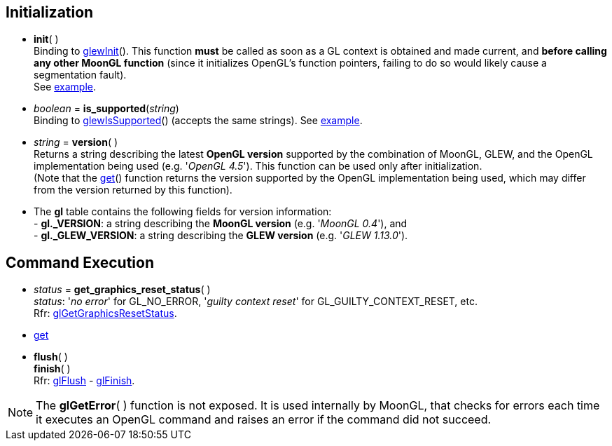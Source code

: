 
== Initialization

[[gl.init]]
* *init*( ) +
[small]#Binding to http://glew.sourceforge.net/basic.html[glewInit](). 
This function *must* be called as soon as a GL context is obtained and made current, and
*before calling any other MoonGL function* 
(since it initializes OpenGL's function pointers, failing to do so would likely cause a
segmentation fault). +
See <<snippet_init, example>>.#

* _boolean_ = *is_supported*(_string_) +
[small]#Binding to http://glew.sourceforge.net/basic.html[glewIsSupported]() (accepts the same strings).# 
[small]#See <<snippet_is_supported, example>>.#

* _string_ = *version*( ) +
[small]#Returns a string describing the latest *OpenGL version* supported by the combination of
MoonGL, GLEW, and the OpenGL implementation being used (e.g. '_OpenGL 4.5_').
This function can be used only after initialization. +
(Note that the <<gl.get, get>>() function returns the version supported by the OpenGL implementation
being used, which may differ from the version returned by this function).#

* The *gl* table contains the following fields for version information: +
[small]#pass:[-] *pass:[gl._VERSION]*: a string describing the *MoonGL version* (e.g. '_MoonGL 0.4_'), and +
pass:[-] *pass:[gl._GLEW_VERSION]*: a string describing the *GLEW version* (e.g. '_GLEW 1.13.0_').#

== Command Execution


[[gl.get_graphics_reset_status]]
* _status_ = *get_graphics_reset_status*( ) +
[small]#_status_: '_no error_' for GL_NO_ERROR, '_guilty context reset_' for GL_GUILTY_CONTEXT_RESET, etc.# +
[small]#Rfr: https://www.opengl.org/sdk/docs/man/html/glGetGraphicsResetStatus.xhtml[glGetGraphicsResetStatus].#

* <<gl.get, get>>

[[gl.flush]]
* *flush*( ) +
*finish*( ) +
[small]#Rfr: https://www.khronos.org/opengl/wiki/GLAPI/glFlush[glFlush] -
https://www.khronos.org/opengl/wiki/GLAPI/glFinish[glFinish].#

NOTE: The *glGetError*(&nbsp;) function is not exposed. It is used internally by MoonGL, 
that checks for errors each time it executes an OpenGL command and raises
an error if the command did not succeed.

